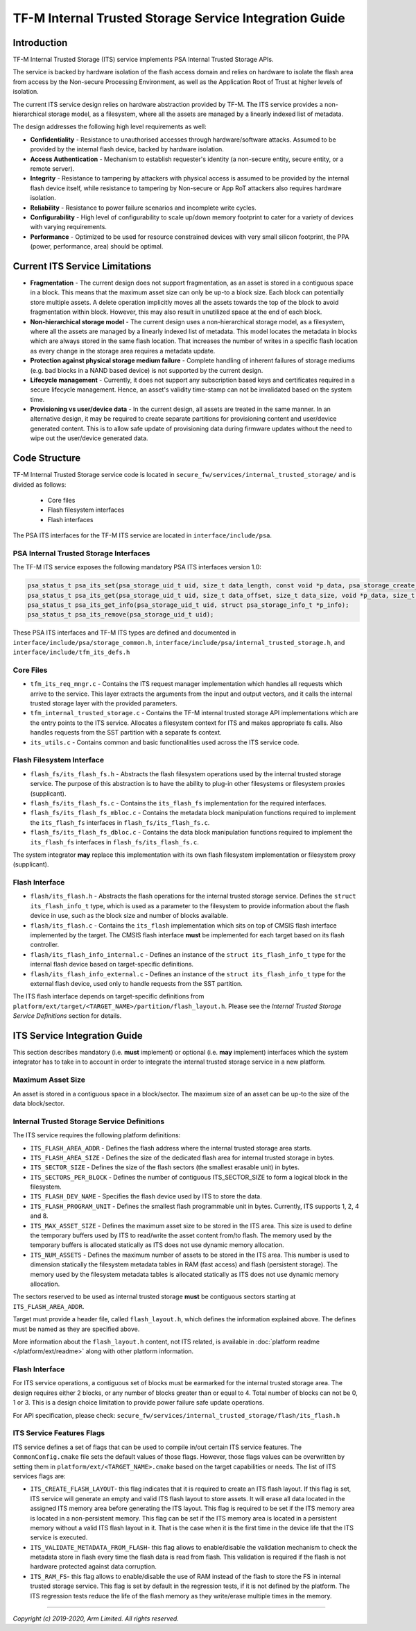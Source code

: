 #######################################################
TF-M Internal Trusted Storage Service Integration Guide
#######################################################

************
Introduction
************
TF-M Internal Trusted Storage (ITS) service implements PSA Internal Trusted
Storage APIs.

The service is backed by hardware isolation of the flash access domain and
relies on hardware to isolate the flash area from access by the Non-secure
Processing Environment, as well as the Application Root of Trust at higher
levels of isolation.

The current ITS service design relies on hardware abstraction provided by TF-M.
The ITS service provides a non-hierarchical storage model, as a filesystem,
where all the assets are managed by a linearly indexed list of metadata.

The design addresses the following high level requirements as well:

- **Confidentiality** - Resistance to unauthorised accesses through
  hardware/software attacks. Assumed to be provided by the internal flash
  device, backed by hardware isolation.

- **Access Authentication** - Mechanism to establish requester's identity (a
  non-secure entity, secure entity, or a remote server).

- **Integrity** - Resistance to tampering by attackers with physical access is
  assumed to be provided by the internal flash device itself, while resistance
  to tampering by Non-secure or App RoT attackers also requires hardware
  isolation.

- **Reliability** - Resistance to power failure scenarios and incomplete write
  cycles.

- **Configurability** - High level of configurability to scale up/down memory
  footprint to cater for a variety of devices with varying requirements.

- **Performance** - Optimized to be used for resource constrained devices with
  very small silicon footprint, the PPA (power, performance, area) should be
  optimal.

*******************************
Current ITS Service Limitations
*******************************
- **Fragmentation** - The current design does not support fragmentation, as an
  asset is stored in a contiguous space in a block. This means that the maximum
  asset size can only be up-to a block size. Each block can potentially store
  multiple assets.
  A delete operation implicitly moves all the assets towards the top of the
  block to avoid fragmentation within block. However, this may also result in
  unutilized space at the end of each block.

- **Non-hierarchical storage model** - The current design uses a
  non-hierarchical storage model, as a filesystem, where all the assets are
  managed by a linearly indexed list of metadata. This model locates the
  metadata in blocks which are always stored in the same flash location. That
  increases the number of writes in a specific flash location as every change in
  the storage area requires a metadata update.

- **Protection against physical storage medium failure** - Complete handling of
  inherent failures of storage mediums (e.g. bad blocks in a NAND based device)
  is not supported by the current design.

- **Lifecycle management** - Currently, it does not support any subscription
  based keys and certificates required in a secure lifecycle management. Hence,
  an asset's validity time-stamp can not be invalidated based on the system
  time.

- **Provisioning vs user/device data** - In the current design, all assets are
  treated in the same manner. In an alternative design, it may be required to
  create separate partitions for provisioning content and user/device generated
  content. This is to allow safe update of provisioning data during firmware
  updates without the need to wipe out the user/device generated data.

**************
Code Structure
**************
TF-M Internal Trusted Storage service code is located in
``secure_fw/services/internal_trusted_storage/`` and is divided as follows:

    - Core files
    - Flash filesystem interfaces
    - Flash interfaces

The PSA ITS interfaces for the TF-M ITS service are located in
``interface/include/psa``.

PSA Internal Trusted Storage Interfaces
=======================================

The TF-M ITS service exposes the following mandatory PSA ITS interfaces
version 1.0:

.. code-block:: c

    psa_status_t psa_its_set(psa_storage_uid_t uid, size_t data_length, const void *p_data, psa_storage_create_flags_t create_flags);
    psa_status_t psa_its_get(psa_storage_uid_t uid, size_t data_offset, size_t data_size, void *p_data, size_t *p_data_length);
    psa_status_t psa_its_get_info(psa_storage_uid_t uid, struct psa_storage_info_t *p_info);
    psa_status_t psa_its_remove(psa_storage_uid_t uid);

These PSA ITS interfaces and TF-M ITS types are defined and documented in
``interface/include/psa/storage_common.h``,
``interface/include/psa/internal_trusted_storage.h``, and
``interface/include/tfm_its_defs.h``

Core Files
==========
- ``tfm_its_req_mngr.c`` - Contains the ITS request manager implementation which
  handles all requests which arrive to the service. This layer extracts the
  arguments from the input and output vectors, and it calls the internal trusted
  storage layer with the provided parameters.

- ``tfm_internal_trusted_storage.c`` - Contains the TF-M internal trusted
  storage API implementations which are the entry points to the ITS service.
  Allocates a filesystem context for ITS and makes appropriate fs calls. Also
  handles requests from the SST partition with a separate fs context.

- ``its_utils.c`` - Contains common and basic functionalities used across the
  ITS service code.

Flash Filesystem Interface
==========================
- ``flash_fs/its_flash_fs.h`` - Abstracts the flash filesystem operations used
  by the internal trusted storage service. The purpose of this abstraction is to
  have the ability to plug-in other filesystems or filesystem proxies
  (supplicant).

- ``flash_fs/its_flash_fs.c`` - Contains the ``its_flash_fs`` implementation for
  the required interfaces.

- ``flash_fs/its_flash_fs_mbloc.c`` - Contains the metadata block manipulation
  functions required to implement the ``its_flash_fs`` interfaces in
  ``flash_fs/its_flash_fs.c``.

- ``flash_fs/its_flash_fs_dbloc.c`` - Contains the data block manipulation
  functions required to implement the ``its_flash_fs`` interfaces in
  ``flash_fs/its_flash_fs.c``.

The system integrator **may** replace this implementation with its own
flash filesystem implementation or filesystem proxy (supplicant).

Flash Interface
===============
- ``flash/its_flash.h`` - Abstracts the flash operations for the internal
  trusted storage service. Defines the ``struct its_flash_info_t`` type, which
  is used as a parameter to the filesystem to provide information about the
  flash device in use, such as the block size and number of blocks available.

- ``flash/its_flash.c`` - Contains the ``its_flash`` implementation which sits
  on top of CMSIS flash interface implemented by the target.
  The CMSIS flash interface **must** be implemented for each target based on
  its flash controller.

- ``flash/its_flash_info_internal.c`` - Defines an instance of the
  ``struct its_flash_info_t`` type for the internal flash device based on
  target-specific definitions.

- ``flash/its_flash_info_external.c`` - Defines an instance of the
  ``struct its_flash_info_t`` type for the external flash device, used only to
  handle requests from the SST partition.

The ITS flash interface depends on target-specific definitions from
``platform/ext/target/<TARGET_NAME>/partition/flash_layout.h``.
Please see the `Internal Trusted Storage Service Definitions` section for
details.

*****************************
ITS Service Integration Guide
*****************************
This section describes mandatory (i.e. **must** implement) or optional
(i.e. **may** implement) interfaces which the system integrator has to take in
to account in order to integrate the internal trusted storage service in a new
platform.

Maximum Asset Size
==================
An asset is stored in a contiguous space in a block/sector. The maximum size of
an asset can be up-to the size of the data block/sector.

Internal Trusted Storage Service Definitions
============================================
The ITS service requires the following platform definitions:

- ``ITS_FLASH_AREA_ADDR`` - Defines the flash address where the internal trusted
  storage area starts.
- ``ITS_FLASH_AREA_SIZE`` - Defines the size of the dedicated flash area for
  internal trusted storage in bytes.
- ``ITS_SECTOR_SIZE`` - Defines the size of the flash sectors (the smallest
  erasable unit) in bytes.
- ``ITS_SECTORS_PER_BLOCK`` - Defines the number of contiguous ITS_SECTOR_SIZE
  to form a logical block in the filesystem.
- ``ITS_FLASH_DEV_NAME`` - Specifies the flash device used by ITS to store the
  data.
- ``ITS_FLASH_PROGRAM_UNIT`` - Defines the smallest flash programmable unit in
  bytes. Currently, ITS supports 1, 2, 4 and 8.
- ``ITS_MAX_ASSET_SIZE`` - Defines the maximum asset size to be stored in the
  ITS area. This size is used to define the temporary buffers used by ITS to
  read/write the asset content from/to flash. The memory used by the temporary
  buffers is allocated statically as ITS does not use dynamic memory allocation.
- ``ITS_NUM_ASSETS`` - Defines the maximum number of assets to be stored in the
  ITS area. This number is used to dimension statically the filesystem metadata
  tables in RAM (fast access) and flash (persistent storage). The memory used by
  the filesystem metadata tables is allocated statically as ITS does not use
  dynamic memory allocation.

The sectors reserved to be used as internal trusted storage **must** be
contiguous sectors starting at ``ITS_FLASH_AREA_ADDR``.

Target must provide a header file, called ``flash_layout.h``, which defines the
information explained above. The defines must be named as they are specified
above.

More information about the ``flash_layout.h`` content, not ITS related, is
available in :doc:`platform readme </platform/ext/readme>` along with other
platform information.

Flash Interface
===============
For ITS service operations, a contiguous set of blocks must be earmarked for
the internal trusted storage area. The design requires either 2 blocks, or any
number of blocks greater than or equal to 4. Total number of blocks can not be
0, 1 or 3. This is a design choice limitation to provide power failure safe
update operations.

For API specification, please check:
``secure_fw/services/internal_trusted_storage/flash/its_flash.h``

ITS Service Features Flags
==========================
ITS service defines a set of flags that can be used to compile in/out certain
ITS service features. The ``CommonConfig.cmake`` file sets the default values
of those flags. However, those flags values can be overwritten by setting them
in ``platform/ext/<TARGET_NAME>.cmake`` based on the target capabilities or
needs. The list of ITS services flags are:

- ``ITS_CREATE_FLASH_LAYOUT``- this flag indicates that it is required
  to create an ITS flash layout. If this flag is set, ITS service will
  generate an empty and valid ITS flash layout to store assets. It will
  erase all data located in the assigned ITS memory area before generating
  the ITS layout. This flag is required to be set if the ITS memory area
  is located in a non-persistent memory. This flag can be set if the ITS
  memory area is located in a persistent memory without a valid ITS flash
  layout in it. That is the case when it is the first time in the device
  life that the ITS service is executed.
- ``ITS_VALIDATE_METADATA_FROM_FLASH``- this flag allows to
  enable/disable the validation mechanism to check the metadata store in flash
  every time the flash data is read from flash. This validation is required
  if the flash is not hardware protected against data corruption.
- ``ITS_RAM_FS``- this flag allows to enable/disable the use of RAM
  instead of the flash to store the FS in internal trusted storage service. This
  flag is set by default in the regression tests, if it is not defined by the
  platform. The ITS regression tests reduce the life of the flash memory
  as they write/erase multiple times in the memory.

--------------

*Copyright (c) 2019-2020, Arm Limited. All rights reserved.*
